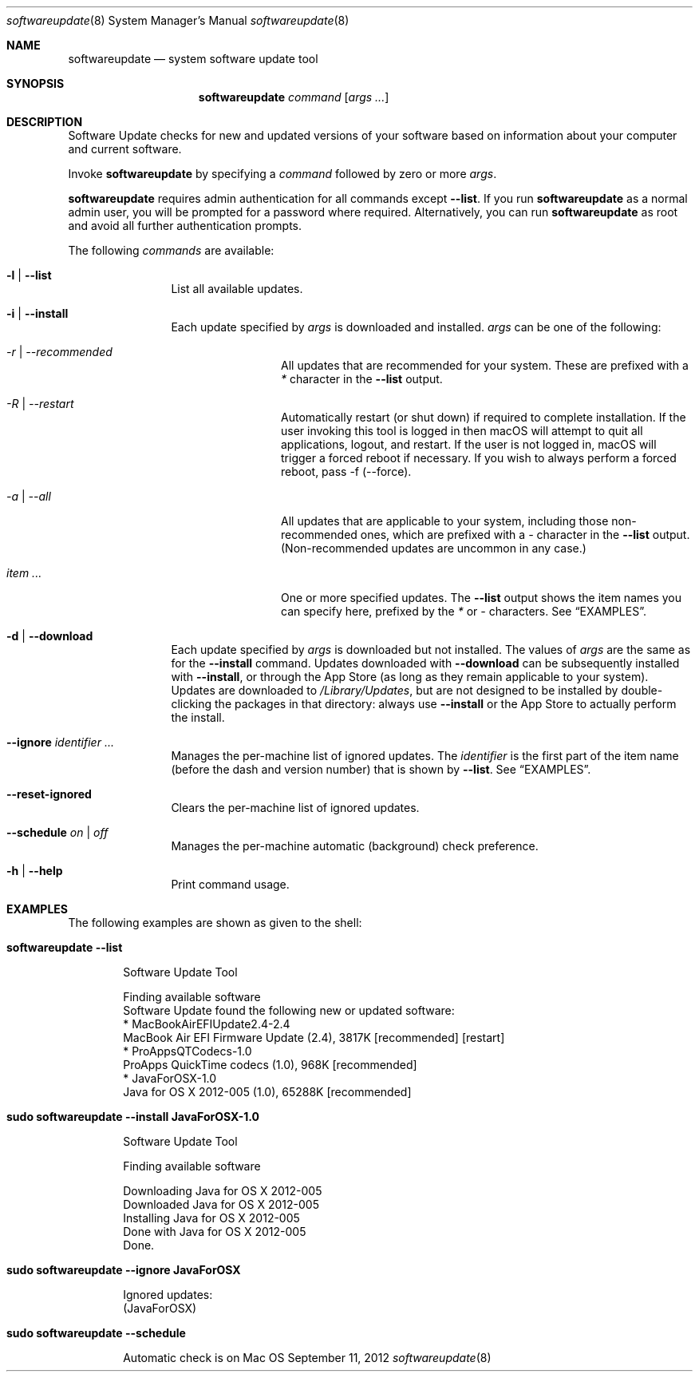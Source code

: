 .Dd September 11, 2012 
.Dt softwareupdate 8 
.Os Mac OS X
.\"																				NAME 
.Sh NAME
.Nm softwareupdate
.Nd system software update tool
.\"																				SYNOPSIS
.Sh SYNOPSIS
.Nm
.Ar command
.Op Ar args ...
.\"																				DESCRIPTION
.Sh DESCRIPTION
Software Update checks for new and updated versions of your software based on information about your computer and current software.
.Pp
Invoke
.Nm
by specifying a
.Ar command
followed by zero or more
.Ar args .
.Pp
.Nm
requires admin authentication for all commands except
.Cm --list .
If you run
.Nm
as a normal admin user, you will be prompted for a password where required. Alternatively, you can run
.Nm
as root and avoid all further authentication prompts.
.Pp
The following
.Ar commands
are available:
.Bl -tag -width Fl
.It Fl l | -list
List all available updates.
.It Fl i | -install
Each update specified by
.Ar args
is downloaded and installed.
.Ar args
can be one of the following:
.Bl -tag -width Fl
.It Ar -r | --recommended
All updates that are recommended for your system. These are prefixed with a
.Em *
character in the
.Cm --list
output.
.It Ar -R | --restart
Automatically restart (or shut down) if required to complete installation. If the user invoking this tool is logged in then macOS will attempt to quit all applications, logout, and restart. If the user is not logged in, macOS will trigger a forced reboot if necessary. If you wish to always perform a forced reboot, pass -f (--force).
.It Ar -a | --all
All updates that are applicable to your system, including those non-recommended ones,
which are prefixed with a 
.Em -
character in the
.Cm --list
output. (Non-recommended updates are uncommon in any case.)
.It Ar item ...
One or more specified updates. The 
.Cm --list
output shows the item names you can specify here, prefixed by the
.Em *
or
.Em -
characters. See
.Sx EXAMPLES .
.El                      \" Ends the list
.It Fl d | -download
Each update specified by
.Ar args
is downloaded but not installed. The values of 
.Ar args
are the same as for the 
.Cm --install
command. Updates downloaded with 
.Cm --download
can be subsequently installed with
.Cm --install ,
or through the App Store (as long as they remain applicable to your system).
Updates are downloaded to 
.Pa /Library/Updates ,
but are not designed to be installed by double-clicking the packages in that
directory: always use
.Cm --install
or the App Store to actually perform the install.
.It Fl -ignore Ar identifier ...
Manages the per-machine list of ignored updates. The
.Ar identifier
is the first part of the item name (before the dash and version number) that is shown by
.Cm --list .
See
.Sx EXAMPLES .
.It Fl -reset-ignored
Clears the per-machine list of ignored updates.
.It Fl -schedule Ar on | off
Manages the per-machine automatic (background) check preference.
.It Fl h | -help
Print command usage.
.El                      \" Ends the list
.\"																				EXAMPLES
.Sh EXAMPLES          \" Section Header - required - don't modify
The following examples are shown as given to the shell:
.Bl -tag -width indent
.It Li "softwareupdate --list"       \" Each item preceded by .It macro
.El                      \" Ends the list
.Bd -literal -offset indent \" Begin a literal code section
Software Update Tool

Finding available software
Software Update found the following new or updated software:
   * MacBookAirEFIUpdate2.4-2.4
        MacBook Air EFI Firmware Update (2.4), 3817K [recommended] [restart]
   * ProAppsQTCodecs-1.0
        ProApps QuickTime codecs (1.0), 968K [recommended]
   * JavaForOSX-1.0
        Java for OS X 2012-005 (1.0), 65288K [recommended]
.Ed                      \" End literal code section
.Bl -tag -width -indent  \" Begins a tagged list 
.It Li "sudo softwareupdate --install JavaForOSX-1.0"
.El                      \" Ends the list
.Bd -literal -offset indent \" Begin a literal code section
Software Update Tool

Finding available software

Downloading Java for OS X 2012-005
Downloaded Java for OS X 2012-005
Installing Java for OS X 2012-005
Done with Java for OS X 2012-005
Done.
.Ed                      \" End literal code section
.Bl -tag -width -indent  \" Begins a tagged list 
.It Li "sudo softwareupdate --ignore JavaForOSX"
.El                      \" Ends the list
.Bd -literal -offset indent \" Begin a literal code section
Ignored updates:
(JavaForOSX)
.Ed                      \" End literal code section
.Bl -tag -width -indent  \" Begins a tagged list 
.It Li "sudo softwareupdate --schedule"
.El                      \" Ends the list
.Bd -literal -offset indent \" Begin a literal code section
Automatic check is on
.Ed                      \" End literal code section

